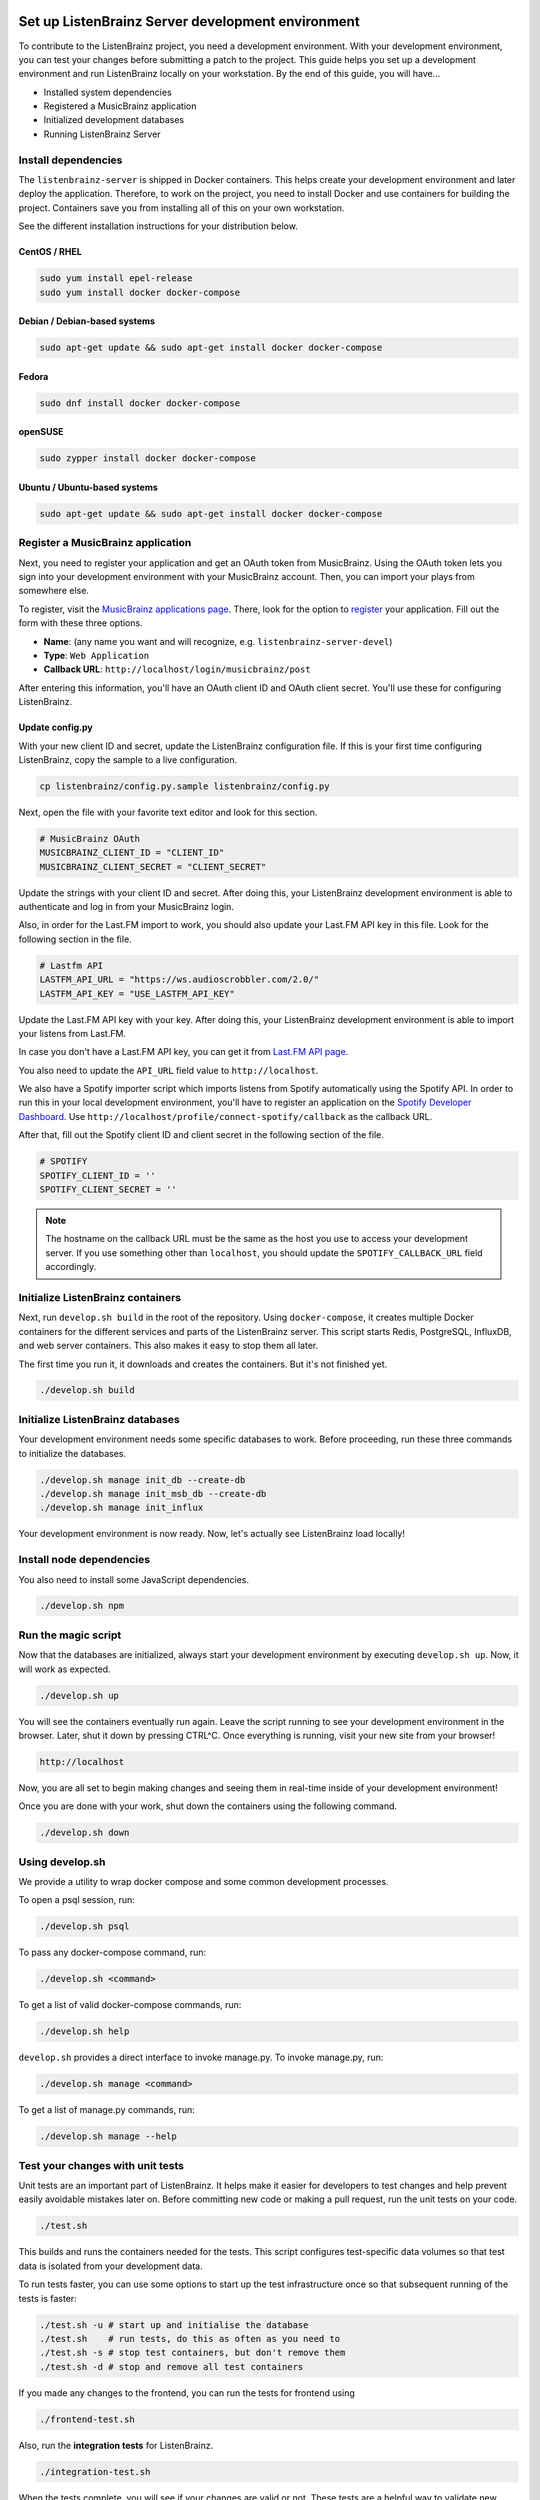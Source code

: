 Set up ListenBrainz Server development environment
==================================================

To contribute to the ListenBrainz project, you need a development environment.
With your development environment, you can test your changes before submitting a
patch to the project. This guide helps you set up a development environment
and run ListenBrainz locally on your workstation. By the end of this guide, you
will have…

* Installed system dependencies
* Registered a MusicBrainz application
* Initialized development databases
* Running ListenBrainz Server


Install dependencies
--------------------

The ``listenbrainz-server`` is shipped in Docker containers. This helps create
your development environment and later deploy the application. Therefore, to
work on the project, you need to install Docker and use containers for building
the project. Containers save you from installing all of this on your own
workstation.

See the different installation instructions for your distribution below.

CentOS / RHEL
^^^^^^^^^^^^^

.. code-block:: bash

    sudo yum install epel-release
    sudo yum install docker docker-compose

Debian / Debian-based systems
^^^^^^^^^^^^^^^^^^^^^^^^^^^^^

.. code-block:: bash

    sudo apt-get update && sudo apt-get install docker docker-compose

Fedora
^^^^^^

.. code-block:: bash

    sudo dnf install docker docker-compose

openSUSE
^^^^^^^^

.. code-block:: bash

    sudo zypper install docker docker-compose

Ubuntu / Ubuntu-based systems
^^^^^^^^^^^^^^^^^^^^^^^^^^^^^

.. code-block:: bash

    sudo apt-get update && sudo apt-get install docker docker-compose


Register a MusicBrainz application
----------------------------------

Next, you need to register your application and get an OAuth token from
MusicBrainz. Using the OAuth token lets you sign into your development
environment with your MusicBrainz account. Then, you can import your plays from
somewhere else.

To register, visit the `MusicBrainz applications page`_. There, look for the
option to `register`_ your application. Fill out the form with these three
options.

- **Name**: (any name you want and will recognize, e.g.
  ``listenbrainz-server-devel``)

- **Type**: ``Web Application``

- **Callback URL**: ``http://localhost/login/musicbrainz/post``

After entering this information, you'll have an OAuth client ID and OAuth client
secret. You'll use these for configuring ListenBrainz.


.. _MusicBrainz applications page: https://musicbrainz.org/account/applications
.. _register: https://musicbrainz.org/account/applications/register


Update config.py
^^^^^^^^^^^^^^^^

With your new client ID and secret, update the ListenBrainz configuration file.
If this is your first time configuring ListenBrainz, copy the sample to a live
configuration.

.. code-block:: bash

    cp listenbrainz/config.py.sample listenbrainz/config.py

Next, open the file with your favorite text editor and look for this section.

.. code-block:: yaml

    # MusicBrainz OAuth
    MUSICBRAINZ_CLIENT_ID = "CLIENT_ID"
    MUSICBRAINZ_CLIENT_SECRET = "CLIENT_SECRET"

Update the strings with your client ID and secret. After doing this, your
ListenBrainz development environment is able to authenticate and log in from
your MusicBrainz login.

Also, in order for the Last.FM import to work, you should also update your
Last.FM API key in this file. Look for the following section in the file.

.. code-block:: yaml

    # Lastfm API
    LASTFM_API_URL = "https://ws.audioscrobbler.com/2.0/"
    LASTFM_API_KEY = "USE_LASTFM_API_KEY"

Update the Last.FM API key with your key. After doing this, your
ListenBrainz development environment is able to import your listens from Last.FM.

In case you don't have a Last.FM API key, you can get it from `Last.FM API page`_.

You also need to update the ``API_URL`` field value to ``http://localhost``.

We also have a Spotify importer script which imports listens from
Spotify automatically using the Spotify API. In order to run this in your
local development environment, you'll have to register an application on the
`Spotify Developer Dashboard`_. Use ``http://localhost/profile/connect-spotify/callback``
as the callback URL.

After that, fill out the Spotify client ID and client secret in the following
section of the file.

.. code-block:: yaml

    # SPOTIFY
    SPOTIFY_CLIENT_ID = ''
    SPOTIFY_CLIENT_SECRET = ''

.. note::

    The hostname on the callback URL must be the same as the host you use to
    access your development server. If you use something other than ``localhost``, you
    should update the ``SPOTIFY_CALLBACK_URL`` field accordingly.

.. _Last.FM API page: https://last.fm/api

.. _Spotify Developer Dashboard: https://developer.spotify.com/dashboard/applications


Initialize ListenBrainz containers
----------------------------------

Next, run ``develop.sh build`` in the root of the repository. Using
``docker-compose``, it creates multiple Docker containers for the different
services and parts of the ListenBrainz server. This script starts Redis,
PostgreSQL, InfluxDB, and web server containers. This also makes it easy to stop
them all later.

The first time you run it, it downloads and creates the containers. But it's not
finished yet.

.. code-block:: bash

    ./develop.sh build


Initialize ListenBrainz databases
---------------------------------

Your development environment needs some specific databases to work. Before
proceeding, run these three commands to initialize the databases.

.. code-block:: bash

    ./develop.sh manage init_db --create-db
    ./develop.sh manage init_msb_db --create-db
    ./develop.sh manage init_influx

Your development environment is now ready. Now, let's actually see ListenBrainz
load locally!


Install node dependencies
-------------------------

You also need to install some JavaScript dependencies.

.. code-block:: bash

    ./develop.sh npm


Run the magic script
--------------------

Now that the databases are initialized, always start your development
environment by executing ``develop.sh up``. Now, it will work as
expected.

.. code-block:: bash

    ./develop.sh up

You will see the containers eventually run again. Leave the script running to
see your development environment in the browser. Later, shut it down by pressing
CTRL^C. Once everything is running, visit your new site from your browser!

.. code-block:: none

   http://localhost

Now, you are all set to begin making changes and seeing them in real-time inside
of your development environment!

Once you are done with your work, shut down the containers using the following command. 

.. code-block:: bash

    ./develop.sh down

Using develop.sh
----------------
We provide a utility to wrap docker compose and some common development processes.

To open a psql session, run:

.. code-block:: bash

    ./develop.sh psql

To pass any docker-compose command, run:

.. code-block:: bash

    ./develop.sh <command>

To get a list of valid docker-compose commands, run:

.. code-block:: bash

    ./develop.sh help

``develop.sh`` provides a direct interface to invoke manage.py.
To invoke manage.py, run:

.. code-block:: bash

    ./develop.sh manage <command>

To get a list of manage.py commands, run:

.. code-block:: bash

    ./develop.sh manage --help

Test your changes with unit tests
---------------------------------
								
Unit tests are an important part of ListenBrainz. It helps make it easier for
developers to test changes and help prevent easily avoidable mistakes later on.
Before committing new code or making a pull request, run the unit tests on your
code.

.. code-block:: bash

   ./test.sh

This builds and runs the containers needed for the tests. This script configures
test-specific data volumes so that test data is isolated from your development
data.

To run tests faster, you can use some options to start up the test infrastructure
once so that subsequent running of the tests is faster:

.. code-block:: bash

   ./test.sh -u # start up and initialise the database
   ./test.sh    # run tests, do this as often as you need to
   ./test.sh -s # stop test containers, but don't remove them
   ./test.sh -d # stop and remove all test containers

If you made any changes to the frontend, you can run the tests for frontend using

.. code-block:: bash

    ./frontend-test.sh

Also, run the **integration tests** for ListenBrainz.

.. code-block:: bash

   ./integration-test.sh

When the tests complete, you will see if your changes are valid or not. These tests
are a helpful way to validate new changes without a lot of work.


Lint your code
--------------

ListenBrainz uses ESLint to lint the frontend codebase, please make sure you lint
all new frontend code using

.. code-block:: bash

    ./lint.sh

This command should list all issues with the code you've modified. Make sure to fix
all errors.

.. note::

    You might need to rebuild the `static_builder` image before running the linter,
    this can be done using,

    .. code-block:: bash

        ./develop build static_builder


Set up ListenBrainz Spark development environment
=================================================

The ListenBrainz Spark module is used to generate recommendations and stats using Apache Spark. The recommendations are generated based on collaborative filtering technique.

To contribute to the ListenBrainz Spark project, you need a development environment.
With your development environment, you can test your changes before submitting a
patch to the project. This guide helps you set up a development environment and run 
ListenBrainz Spark locally on your workstation. By the end of this guide, you will have…

* Installed system dependencies
* Running Spark containers

Install dependencies
--------------------

The ``listenbrainz_spark`` containers communicate with the ``listenbrainz-server`` containers. 
So you will need to set up the ``listenbrainz-server`` using the above-given steps.

The ``listenbrainz_spark`` is shipped in Docker containers just like the 
``listenbrainz-server``. This helps create your development environment and later deploy the application. Therefore, to work on the project, you need to install Docker and use containers for building the project. Containers save you from installing all of this on your own workstation.

For different Docker installation instructions for your distribution refer the steps given above.

Update config.py
^^^^^^^^^^^^^^^^
 
For accessing various features available you will need to update the ListenBrainz Spark configuration file. If this is your first time configuring ListenBrainz Spark, copy the sample to a live configuration.

.. code-block:: bash

    cp listenbrainz_spark/config.py.sample listenbrainz_spark/config.py


Initialize ListenBrainz Spark containers
----------------------------------------

Next, run ``spark_develop.sh build`` in the root of the repository. Using
``docker-compose``, it creates multiple Docker containers for the different
services and parts of the ListenBrainz Spark. This script starts Hadoop,
Spark, and the ListenBrainz Playground containers. This also makes it easy to stop
them all later.

The first time you run it, it downloads and creates the containers. But it's not
finished yet.

.. code-block:: bash

    ./spark_develop.sh build
    

Format the NameNode container
-----------------------------

If it's your first time initializing the containers, you need to format the ``namenode`` 
container. Refer `here`_ for details on how to format the ``namenode`` container.

.. _here: https://github.com/metabrainz/listenbrainz-server/blob/master/HACKING.md#format-namenode

Your development environment is now ready. Now, let's actually see ListenBrainz Spark
in action!


Run the magic script
--------------------

Start your development environment by executing ``spark_develop.sh up``. Now, it 
will work as expected.

.. code-block:: bash

    ./spark_develop.sh up

Now, you are all set to begin making changes and seeing them in real-time inside
of your development environment!

Once you are done with your work, shut down the containers using the following command. 

.. code-block:: bash

    ./spark_develop.sh down


Test your changes with unit tests
---------------------------------

Unit tests are an important part of ListenBrainz Spark. It helps make it easier for
developers to test changes and help prevent easily avoidable mistakes later on.
Before committing new code or making a pull request, run the unit tests on your
code.

.. code-block:: bash

   ./spark_test.sh

This builds and runs the containers needed for the tests. This script configures
test-specific data volumes so that test data is isolated from your development
data.

When the tests complete, you will see if your changes are valid or not. These tests
are a helpful way to validate new changes without a lot of work.

Refer the `FAQs`_ to resolve the common errors that may arise when setting up 
the development environment.

.. _FAQs: https://github.com/metabrainz/listenbrainz-server/blob/master/docs/dev/faqs.rst
